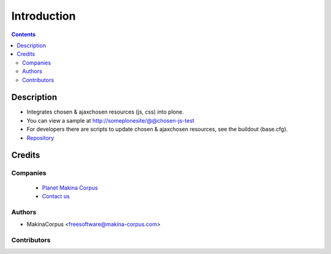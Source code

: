 ==============================
Introduction
==============================

.. contents::


Description
==============

- Integrates chosen & ajaxchosen resources (js, css) into plone.

- You can view a sample at http://someplonesite/@@chosen-js-test

- For developers there are scripts to update chosen & ajaxchosen resources, see the buildout (base.cfg).

- `Repository <https://github.com/collective/collective.js.chosen>`_

Credits
========
Companies
---------
|makinacom|_

  * `Planet Makina Corpus <http://www.makina-corpus.org>`_
  * `Contact us <mailto:python@makina-corpus.org>`_

.. |makinacom| image:: http://depot.makina-corpus.org/public/logo.gif
.. _makinacom:  http://www.makina-corpus.com

Authors
------------

- MakinaCorpus <freesoftware@makina-corpus.com>

Contributors
-----------------


 
